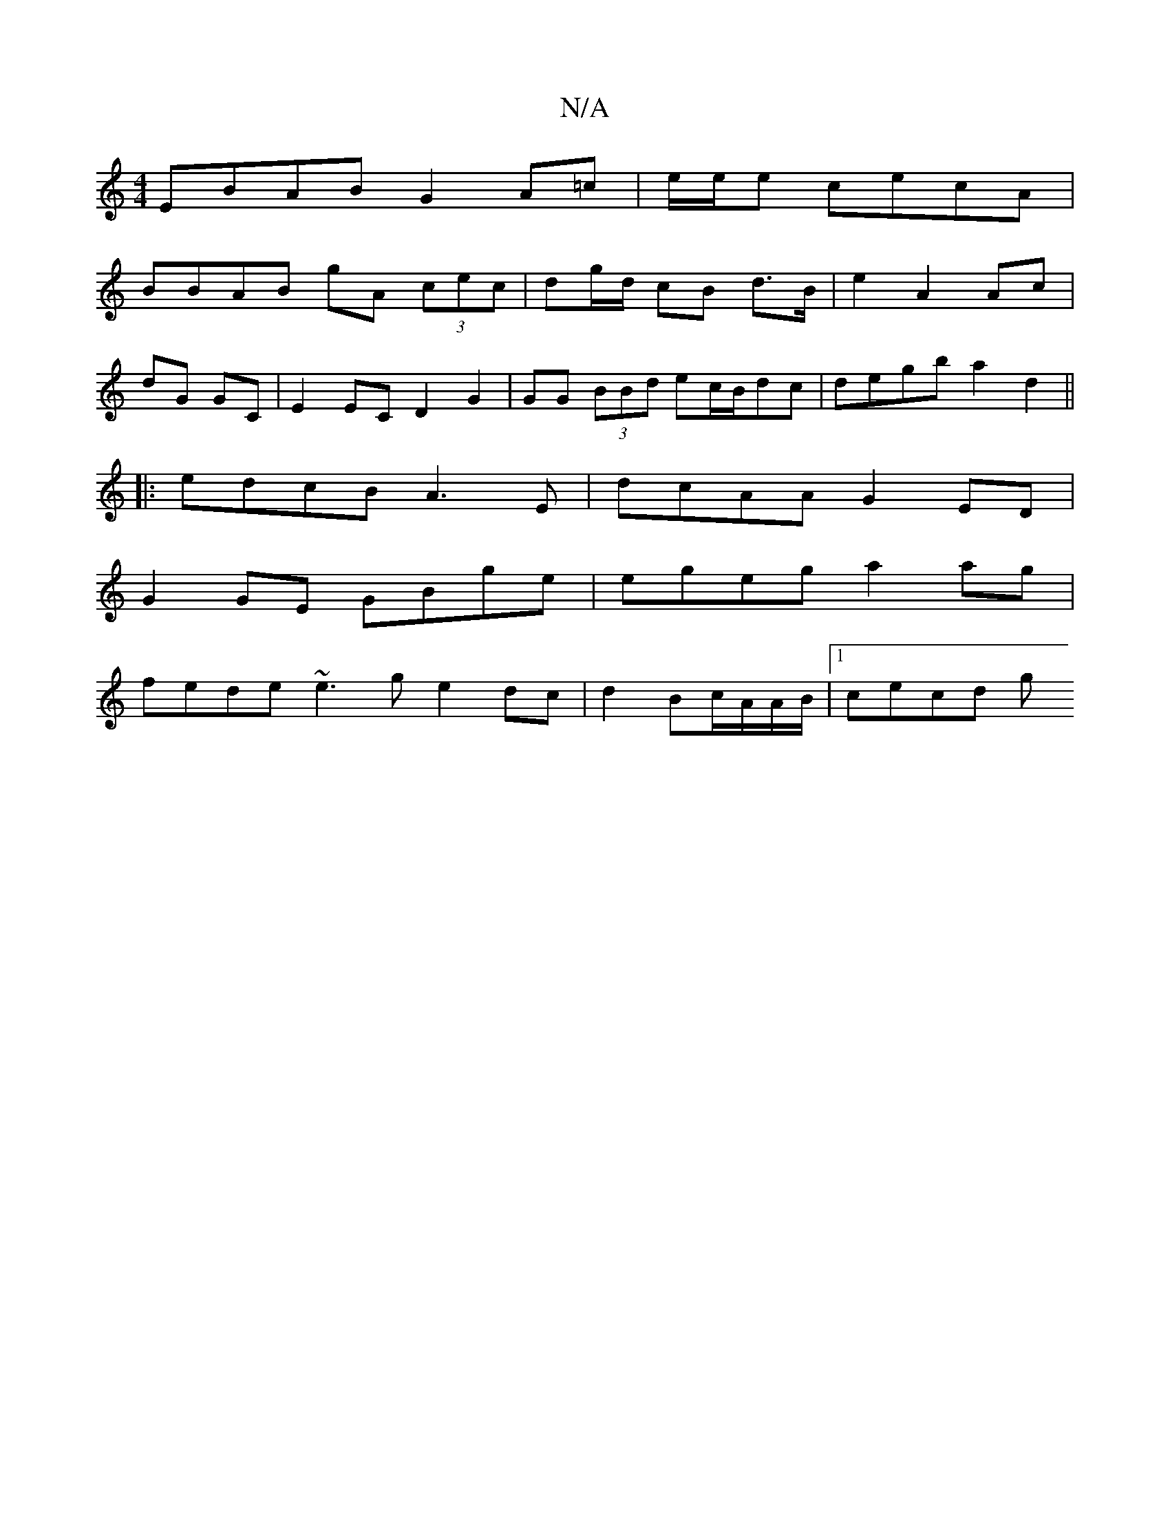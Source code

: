 X:1
T:N/A
M:4/4
R:N/A
K:Cmajor
EBAB G2 A=c|e/2e/2e cecA |
BBAB gA (3cec|dg/d/ cB d>B | e2 A2 Ac |
dG GC | E2 EC D2 G2|GG (3BBd ec/B/dc | degb a2d2 ||
|:edcB A3E|dcAA G2ED|
G2GE GBge|egeg a2 ag|
fede ~e3g e2dc|d2 Bc/A/A/B/ |1 cecd g